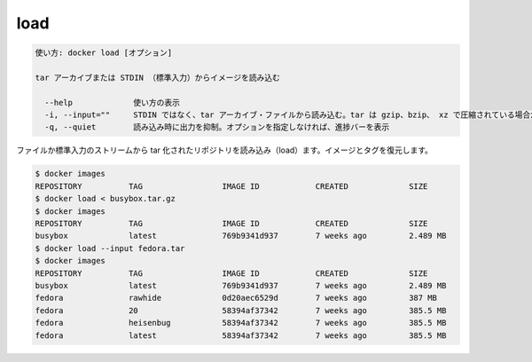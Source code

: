.. -*- coding: utf-8 -*-
.. URL: https://docs.docker.com/engine/reference/commandline/load/
.. SOURCE: https://github.com/docker/docker/blob/master/docs/reference/commandline/load.md
   doc version: 1.11
      https://github.com/docker/docker/commits/master/docs/reference/commandline/load.md
.. check date: 2016/04/26
.. Commits on Mar 25, 2016 610ec8c7396ea4cc20465b99cf326684c82d23ff
.. -------------------------------------------------------------------

.. load

=======================================
load
=======================================

.. code-block:: bash

   使い方: docker load [オプション]
   
   tar アーカイブまたは STDIN （標準入力）からイメージを読み込む
   
     --help             使い方の表示
     -i, --input=""     STDIN ではなく、tar アーカイブ・ファイルから読み込む。tar は gzip、bzip、 xz で圧縮されている場合がある
     -q, --quiet        読み込み時に出力を抑制。オプションを指定しなければ、進捗バーを表示
   
.. Loads a tarred repository from a file or the standard input stream. Restores both images and tags.

ファイルか標準入力のストリームから tar 化されたリポジトリを読み込み（load）ます。イメージとタグを復元します。

.. code-block:: bash

   $ docker images
   REPOSITORY          TAG                 IMAGE ID            CREATED             SIZE
   $ docker load < busybox.tar.gz
   $ docker images
   REPOSITORY          TAG                 IMAGE ID            CREATED             SIZE
   busybox             latest              769b9341d937        7 weeks ago         2.489 MB
   $ docker load --input fedora.tar
   $ docker images
   REPOSITORY          TAG                 IMAGE ID            CREATED             SIZE
   busybox             latest              769b9341d937        7 weeks ago         2.489 MB
   fedora              rawhide             0d20aec6529d        7 weeks ago         387 MB
   fedora              20                  58394af37342        7 weeks ago         385.5 MB
   fedora              heisenbug           58394af37342        7 weeks ago         385.5 MB
   fedora              latest              58394af37342        7 weeks ago         385.5 MB
   
.. seealso:: 

   load
      https://docs.docker.com/engine/reference/commandline/load/

